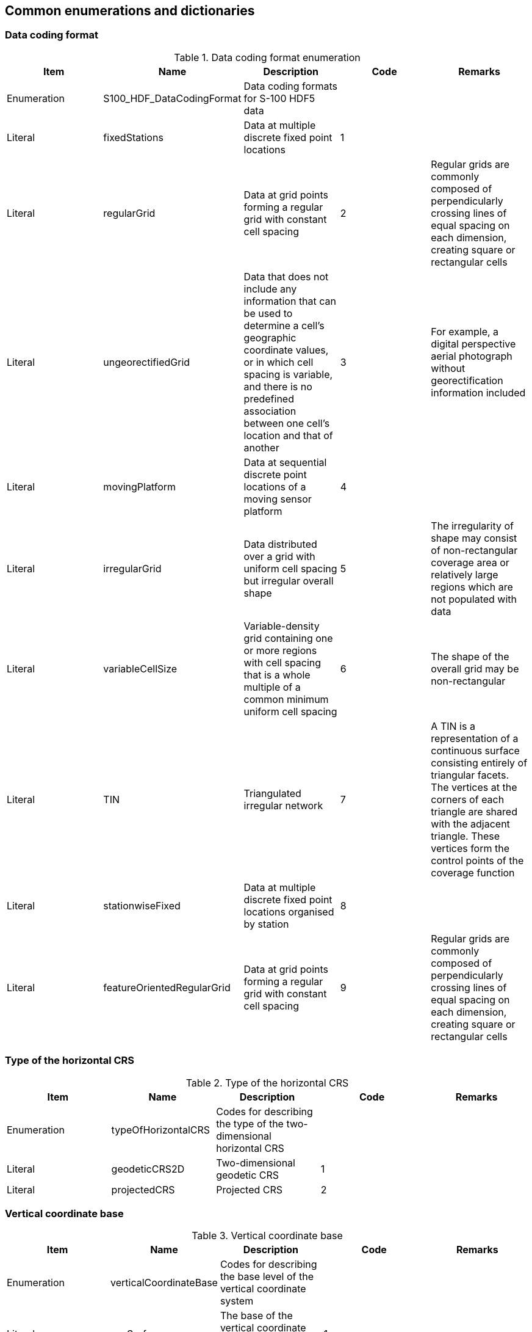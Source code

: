 [[cls-10c-10]]
== Common enumerations and dictionaries

[[cls-10c-10.1]]
=== Data coding format

[[tab-10c-20]]
.Data coding format enumeration
[cols="a,a,a,a,a",options=header]
|===
| Item | Name | Description | Code | Remarks

| Enumeration
| S100_HDF_DataCodingFormat
| Data coding formats for S-100 HDF5 data
|
|

| Literal
| fixedStations
| Data at multiple discrete fixed point locations
| 1
|

| Literal
| regularGrid
| Data at grid points forming a regular grid with constant cell spacing
| 2
| Regular grids are commonly composed of perpendicularly crossing lines of equal spacing on each dimension, creating square or rectangular cells

| Literal
| ungeorectifiedGrid
| Data that does not include any information that can be used to determine a cell's geographic coordinate values, or in which cell spacing is variable, and there is no predefined association between one cell's location and that of another
| 3
| For example, a digital perspective aerial photograph without georectification information included

| Literal
| movingPlatform
| Data at sequential discrete point locations of a moving sensor platform
| 4
|

| Literal
| irregularGrid
| Data distributed over a grid with uniform cell spacing but irregular overall shape
| 5
| The irregularity of shape may consist of non-rectangular coverage area or relatively large regions which are not populated with data

| Literal
| variableCellSize
| Variable-density grid containing one or more regions with cell spacing that is a whole multiple of a common minimum uniform cell spacing
| 6
| The shape of the overall grid may be non-rectangular

| Literal
| TIN
| Triangulated irregular network
| 7
| A TIN is a representation of a continuous surface consisting entirely of triangular facets. The vertices at the corners of each triangle are shared with the adjacent triangle. These vertices form the control points of the coverage function

| Literal
| stationwiseFixed
| Data at multiple discrete fixed point locations organised by station
| 8
|

| Literal
| featureOrientedRegularGrid
| Data at grid points forming a regular grid with constant cell spacing
| 9
| Regular grids are commonly composed of perpendicularly crossing lines of equal spacing on each dimension, creating square or rectangular cells
|===

[[cls-10c-10.2]]
=== Type of the horizontal CRS

[[tab-10c-21]]
.Type of the horizontal CRS
[cols="a,a,a,a,a"]
|===
| Item | Name | Description | Code | Remarks

| Enumeration
| typeOfHorizontalCRS
| Codes for describing the type of the two-dimensional horizontal CRS
|
|

| Literal
| geodeticCRS2D
| Two-dimensional geodetic CRS
| 1
|

| Literal
| projectedCRS
| Projected CRS
| 2
|
|===

[[cls-10c-10.3]]
=== Vertical coordinate base

[[tab-10c-22]]
.Vertical coordinate base
[cols="a,a,a,a,a"]
|===
| Item | Name | Description | Code | Remarks

| Enumeration
| verticalCoordinateBase
| Codes for describing the base level of the vertical coordinate system
|
|

| Literal
| seaSurface
| The base of the vertical coordinate system is the sea surface
| 1
|

| Literal
| verticalDatum
| The base of the vertical coordinate system is a defined vertical datum
| 2
|

| Literal
| seaBottom
| The base of the vertical coordinate system is the sea floor
| 3
|
|===

[[cls-10c-10.4]]
=== Vertical datum reference

[[tab-10c-23]]
.Vertical datum reference
[cols="a,a,a,a,a"]
|===
| Item | Name | Description | Code | Remarks

| Enumeration
| verticalDatumReference
|
|
|

| Literal
| s100VerticalDatum
| The vertical datum is one of those listed in S100_VerticalAndSoundingDatum
| 1
| See <<cls-10c-10.6>>

| Literal
| EPSG
| The vertical datum is one of those listed in the EPSG Registry
| 2
|
|===

[[cls-10c-10.5]]
=== Projection methods

[[tab-10c-24]]
.Projection methods and their parameters
[cols=7]
|===
| Name | EPSG Code | Parameter 1 | Parameter 2 | Parameter 3 | Parameter 4 | Parameter 5

| Mercator | 9805 | Latitude of 1st standard parallel | Longitude of natural origin | - | - | -
| Transverse Mercator | 9807 | Latitude of natural origin | Longitude of natural origin | Scale factor at natural origin | - | -
| Oblique Mercator | 9815 | Latitude of projection centre | Longitude of projection centre | Azimuth of initial line | Angle from Rectified to Skew Grid | Scale factor on initial line
| Hotline Oblique Mercator | 9812 | Latitude of projection centre | Longitude of projection centre | Azimuth of initial line | Angle from Rectified to Skew Grid | Scale factor on initial line
| Lambert Conic Conformal (1SP) | 9801 | Latitude of natural origin | Longitude of natural origin | Scale factor at natural origin | - | -
| Lambert Conic Conformal (2SP) | 9802 | Latitude of false origin | Longitude of false origin | Latitude of 1^st^ standard parallel{blank}footnote:[Standard parallel nearer equator.] | Latitude of 2^nd^ standard parallel{blank}footnote:f5[Standard parallel farther from equator.] | -
| Oblique Stereographic | 9809 | Latitude of natural origin | Longitude of natural origin | Scale factor at natural origin | - | -
| Polar Stereographic | 9810 | Latitude of natural origin{blank}footnote:f6[Must be either 90 degrees or -90 degrees.] | Longitude of natural origin | Scale factor at natural origin | - | -
| Krovak Oblique Conic Conformal | 9819 | Latitude of projection centre | Longitude of projection centre | Azimuth of initial line | Latitude of pseudo standard parallel | Scale factor on pseudo standard parallel
| American Polyconic | 9818 | Latitude of natural origin | Longitude of natural origin | - | - | -
| Albers Equal Area | 9822 | Latitude of false origin | Longitude of false origin | Latitude of 1^st^ standard parallel{blank}footnote:f5[] | Latitude of 2^nd^ standard parallel{blank}footnote:f6[] | -
| Lambert Azimuthal Equal Area | 9820 | Latitude of natural origin | Longitude of natural origin | - | - | -
|===

NOTE: All latitudes and longitudes of the projection parameters must be
given in degrees (south and west negative). Azimuths are given in degrees.
For detailed description of the projection method refer to the EPSG
documentation.

[[cls-10c-10.6]]
=== Vertical and sounding datum

[[tab-10c-25]]
.Vertical and sounding datum
[cols="a,a,a,a,a"]
|===
| Item | Name | Description | Code | Remarks

| S100_Codelist
| S100_VerticalAndSoundingDatum
| Allowable vertical and sounding datums
| -
| Open enumeration

| Value
| meanLowWaterSprings
|
| 1
| (MLWS)

| Value
| meanLowerLowWaterSprings
|
| 2
| -

| Value
| meanSeaLevel
|
| 3
| (MSL)

| Value
| lowestLowWater
|
| 4
| -

| Value
| meanLowWater
|
| 5
| (MLW)

| Value
| lowestLowWaterSprings
|
| 6
| -

| Value
| approximateMeanLowWaterSprings
|
| 7
| -

| Value
| indianSpringLowWater
|
| 8
| -

| Value
| lowWaterSprings
|
| 9
| -

| Value
| approximateLowestAstronomicalTide
|
| 10
| -

| Value
| nearlyLowestLowWater
|
| 11
| -

| Value
| meanLowerLowWater
|
| 12
| (MLLW)

| Value
| lowWater
|
| 13
| (LW)

| Value
| approximateMeanLowWater
|
| 14
| -

| Value
| approximateMeanLowerLowWater
|
| 15
| -

| Value
| meanHighWater
|
| 16
| (MHW)

| Value
| meanHighWaterSprings
|
| 17
| (MHWS)

| Value
| highWater
|
| 18
| (HW)

| Value
| approximateMeanSeaLevel
|
| 19
| -

| Value
| highWaterSprings
|
| 20
| -

| Value
| meanHigherHighWater
|
| 21
| (MHHW)

| Value
| equinoctialSpringLowWater
|
| 22
| -

| Value
| lowestAstronomicalTide
|
| 23
| (LAT)

| Value
| localDatum
|
| 24
| -

| Value
| internationalGreatLakesDatum1985
|
| 25
| -

| Value
| meanWaterLevel
|
| 26
| -

| Value
| lowerLowWaterLargeTide
|
| 27
| -

| Value
| higherHighWaterLargeTide
|
| 28
| -

| Value
| nearlyHighestHighWater
|
| 29
| -

| Value
| highestAstronomicalTide
|
| 30
| (HAT)

| Value
| balticSeaChartDatum2000
| Baltic Sea Chart Datum 2000
| 44
| -

| Value
| internationalGreatLakesDatum2020
| The 2020 update to the International Great Lakes Datum (IGLD), the official reference system used to measure water level heights in the Great Lakes, connecting channels, and the St. Lawrence River system
| 46
| Unlike the previous two IGLDs, this datum update will use a geoid-based vertical datum that will be accessible using Global Navigation Satellite Systems (GNSS) such as the Global Positioning System (GPS)

| Value
| seaFloor
| The bottom of the ocean and seas where there is a generally smooth gentle gradient. Also referred to as sea bed (sometimes seabed or sea-bed), and sea bottom
| 47
| -

| Value
| seaSurface
| A two-dimensional (in the horizontal plane) field representing the air-sea interface, with high-frequency fluctuations such as wind waves and swell, but not astronomical tides, filtered out
| 48
| -

| Value
| hydrographicZero
| A vertical reference near the lowest astronomical tide (LAT), below which the sea level falls only very exceptionally
| 49
| Deviation between LAT and hydrographic zero may be due to a strong anticyclonic atmospheric condition, adding weight to the water column that may exceptionally cause the lowest sea level to fall below the astronomical low water level
|===

NOTE: The numeric codes are the codes specified in the IHO GI Registry for
the equivalent listed values of the IHO Hydro domain attribute _Vertical
Datum,_ since the Registry does not at present (20 June 2018) contain
entries for Exchange Set metadata and dataset metadata attributes.

Datums not included in the S-100 enumeration must be encoded using the
"other: ..." form. If the datum in question is listed in the IHO GI
Registry (as one of the standard listed values for attribute _Vertical
Datum_ in the IHO Hydro domain), the "camel case code" in the Registry
must be used in the "other: ..." element. For datums from the EPSG
Registry but not listed in the IHO GI Registry, the form should be "other:
EPSG_NNNN".

[example]
"Local Low Water Reference Level" is in the IHO GI Registry but not listed
in the S-100 standard. It must be encoded with the camel case in the GI
registry as: "other: localLowWaterReferenceLevel".

[example]
"European Vertical Reference Frame 2019 mean tide" is in the EPSG Registry
list of vertical datums (EPSG 1287) but not in the IHO GI Registry list.
It must be encoded as: "other: EPSG_1287".

If the datum is not listed in any the table above, the IHO GI Registry, or
the EPSG Registry, producers should determine a suitable special code in
consultation with the IHO Working Group(s) and the IHO GI Registry
authority.

The use of datums that are neither in the enumeration above, nor in the
IHO GI Registry, nor the EPSG Registry is discouraged. Producers who need
to use a datum not listed in the S-100 enumeration should propose its
addition to the IHO GI Registry and/or this enumeration by means of an
S-100 maintenance proposal.

*Note that application software is not required to process information
encoded in "other: ..." form, meaning that ECDIS software, for example, is
not required to recognise any datum encoded as "other: ..." and will
therefore be unable to adjust ENC depth information with water level data
from the corresponding S-104 dataset, and may warn or reject the S-104
dataset as being incompatible with S-101 ENCs.*

